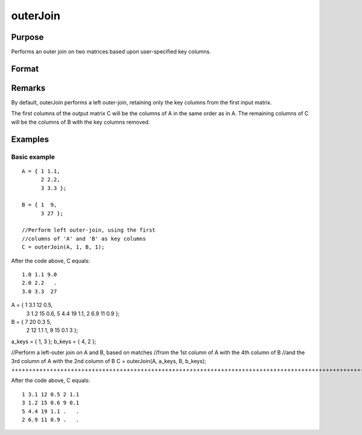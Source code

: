 
outerJoin
==============================================

Purpose
----------------
Performs an outer join on two matrices based upon user-specified key columns.
		

Format
----------------
.. function:: outerJoin(A, ca, B, cb)

    :param A: 
    :type A: Matrix to join

    :param ca: or vector, key columns in 'A'
    :type ca: Scalar

    :param B: 
    :type B: Matrix to join with 'A'

    :param cb: key columns in 'B'
    :type cb: Scalar or vector

    :returns: C (*Matrix*), result of join of 'A' and 'B'

Remarks
-------

By default, outerJoin performs a left outer-join, retaining only the key
columns from the first input matrix.

The first columns of the output matrix C will be the columns of A in the
same order as in A. The remaining columns of C will be the columns of B
with the key columns removed.


Examples
----------------

Basic example
+++++++++++++

::

    A = { 1 1.1,
          2 2.2,
          3 3.3 };
        
    B = { 1  9,
          3 27 };
    
    //Perform left outer-join, using the first
    //columns of 'A' and 'B' as key columns
    C = outerJoin(A, 1, B, 1);

After the code above, C equals:

::

    1.0 1.1 9.0 
    2.0 2.2   .
    3.0 3.3  27

A = { 1 3.1 12 0.5,
      3 1.2 15 0.6,
      5 4.4 19 1.1,
      2 6.9 11 0.9 };

B = { 7 20 0.3 5,
      2 12 1.1 1,
      9 15 0.1 3 };

a_keys = { 1, 3 };
b_keys = { 4, 2 };

//Perform a left-outer join on A and B, based on matches
//from the 1st column of A with the 4th column of B
//and the 3rd column of A with the 2nd column of B 
C = outerJoin(A, a_keys, B, b_keys);
++++++++++++++++++++++++++++++++++++++++++++++++++++++++++++++++++++++++++++++++++++++++++++++++++++++++++++++++++++++++++++++++++++++++++++++++++++++++++++++++++++++++++++++++++++++++++++++++++++++++++++++++++++++++++++++++++++++++++++++++++++++++++++++++++++++++++++++++++++++++++++++++++++++++++++++++++++++++++++++++++++++++++++++++++++++++++++++++++++++++++++++++++++++++

After the code above, C equals:

::

    1 3.1 12 0.5 2 1.1 
    3 1.2 15 0.6 9 0.1
    5 4.4 19 1.1 .   .
    2 6.9 11 0.9 .   .

.. seealso:: Functions :func:`innerJoin`
